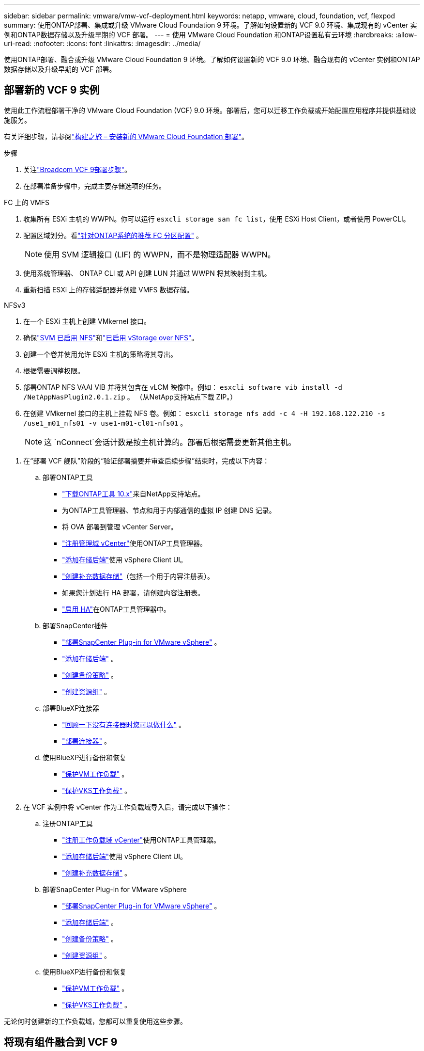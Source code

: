 ---
sidebar: sidebar 
permalink: vmware/vmw-vcf-deployment.html 
keywords: netapp, vmware, cloud, foundation, vcf, flexpod 
summary: 使用ONTAP部署、集成或升级 VMware Cloud Foundation 9 环境。了解如何设置新的 VCF 9.0 环境、集成现有的 vCenter 实例和ONTAP数据存储以及升级早期的 VCF 部署。 
---
= 使用 VMware Cloud Foundation 和ONTAP设置私有云环境
:hardbreaks:
:allow-uri-read: 
:nofooter: 
:icons: font
:linkattrs: 
:imagesdir: ../media/


[role="lead"]
使用ONTAP部署、融合或升级 VMware Cloud Foundation 9 环境。了解如何设置新的 VCF 9.0 环境、融合现有的 vCenter 实例和ONTAP数据存储以及升级早期的 VCF 部署。



== 部署新的 VCF 9 实例

使用此工作流程部署干净的 VMware Cloud Foundation (VCF) 9.0 环境。部署后，您可以迁移工作负载或开始配置应用程序并提供基础设施服务。

有关详细步骤，请参阅link:https://techdocs.broadcom.com/content/dam/broadcom/techdocs/us/en/assets/vmware-cis/vcf/vcf-9.0-vcf-deploy-journey.pdf["构建之旅 – 安装新的 VMware Cloud Foundation 部署"]。

.步骤
. 关注link:https://techdocs.broadcom.com/us/en/vmware-cis/vcf/vcf-9-0-and-later/9-0/deployment/deploying-a-new-vmware-cloud-foundation-or-vmware-vsphere-foundation-private-cloud-/preparing-your-environment.html["Broadcom VCF 9部署步骤"]。
. 在部署准备步骤中，完成主要存储选项的任务。


[role="tabbed-block"]
====
.FC 上的 VMFS
--
. 收集所有 ESXi 主机的 WWPN。你可以运行 `esxcli storage san fc list`，使用 ESXi Host Client，或者使用 PowerCLI。
. 配置区域划分。看link:https://docs.netapp.com/us-en/ontap/san-config/fc-fcoe-recommended-zoning-configuration.html#dual-fabric-zoning-configurations["针对ONTAP系统的推荐 FC 分区配置"] 。
+

NOTE: 使用 SVM 逻辑接口 (LIF) 的 WWPN，而不是物理适配器 WWPN。

. 使用系统管理器、 ONTAP CLI 或 API 创建 LUN 并通过 WWPN 将其映射到主机。
. 重新扫描 ESXi 上的存储适配器并创建 VMFS 数据存储。


--
.NFSv3
--
. 在一个 ESXi 主机上创建 VMkernel 接口。
. 确保link:https://docs.netapp.com/us-en/ontap/task_nas_enable_linux_nfs.html["SVM 已启用 NFS"]和link:https://docs.netapp.com/us-en/ontap/nfs-admin/enable-disable-vmware-vstorage-over-nfs-task.html["已启用 vStorage over NFS"]。
. 创建一个卷并使用允许 ESXi 主机的策略将其导出。
. 根据需要调整权限。
. 部署ONTAP NFS VAAI VIB 并将其包含在 vLCM 映像中。例如： `esxcli software vib install -d /NetAppNasPlugin2.0.1.zip` 。  （从NetApp支持站点下载 ZIP。）
. 在创建 VMkernel 接口的主机上挂载 NFS 卷。例如： `esxcli storage nfs add -c 4 -H 192.168.122.210 -s /use1_m01_nfs01 -v use1-m01-cl01-nfs01` 。
+

NOTE: 这 `nConnect`会话计数是按主机计算的。部署后根据需要更新其他主机。



--
====
. 在“部署 VCF 舰队”阶段的“验证部署摘要并审查后续步骤”结束时，完成以下内容：
+
.. 部署ONTAP工具
+
*** link:https://docs.netapp.com/us-en/ontap-tools-vmware-vsphere-10/deploy/ontap-tools-deployment.html["下载ONTAP工具 10.x"]来自NetApp支持站点。
*** 为ONTAP工具管理器、节点和用于内部通信的虚拟 IP 创建 DNS 记录。
*** 将 OVA 部署到管理 vCenter Server。
*** link:https://docs.netapp.com/us-en/ontap-tools-vmware-vsphere-10/configure/add-vcenter.html["注册管理域 vCenter"]使用ONTAP工具管理器。
*** link:https://docs.netapp.com/us-en/ontap-tools-vmware-vsphere-10/configure/add-storage-backend.html["添加存储后端"]使用 vSphere Client UI。
*** link:https://docs.netapp.com/us-en/ontap-tools-vmware-vsphere-10/configure/create-datastore.html["创建补充数据存储"]（包括一个用于内容注册表）。
*** 如果您计划进行 HA 部署，请创建内容注册表。
*** link:https://docs.netapp.com/us-en/ontap-tools-vmware-vsphere-10/manage/edit-appliance-settings.html["启用 HA"]在ONTAP工具管理器中。


.. 部署SnapCenter插件
+
*** link:https://docs.netapp.com/us-en/sc-plugin-vmware-vsphere/scpivs44_deploy_snapcenter_plug-in_for_vmware_vsphere_01.html["部署SnapCenter Plug-in for VMware vSphere"] 。
*** link:https://docs.netapp.com/us-en/sc-plugin-vmware-vsphere/scpivs44_add_storage.html["添加存储后端"] 。
*** link:https://docs.netapp.com/us-en/sc-plugin-vmware-vsphere/scpivs44_create_backup_policies.html["创建备份策略"] 。
*** link:https://docs.netapp.com/us-en/sc-plugin-vmware-vsphere/scpivs44_create_resource_groups.html["创建资源组"] 。


.. 部署BlueXP连接器
+
*** link:https://docs.netapp.com/us-en/bluexp-setup-admin/concept-connectors.html#what-you-can-do-without-a-connector["回顾一下没有连接器时您可以做什么"] 。
*** link:https://docs.netapp.com/us-en/bluexp-setup-admin/concept-modes.html#overview["部署连接器"] 。


.. 使用BlueXP进行备份和恢复
+
*** link:https://docs.netapp.com/us-en/bluexp-backup-recovery/prev-vmware-protect-overview.html["保护VM工作负载"] 。
*** link:https://docs.netapp.com/us-en/bluexp-backup-recovery/br-use-kubernetes-protect-overview.html["保护VKS工作负载"] 。




. 在 VCF 实例中将 vCenter 作为工作负载域导入后，请完成以下操作：
+
.. 注册ONTAP工具
+
*** link:https://docs.netapp.com/us-en/ontap-tools-vmware-vsphere-10/configure/add-vcenter.html["注册工作负载域 vCenter"]使用ONTAP工具管理器。
*** link:https://docs.netapp.com/us-en/ontap-tools-vmware-vsphere-10/configure/add-storage-backend.html["添加存储后端"]使用 vSphere Client UI。
*** link:https://docs.netapp.com/us-en/ontap-tools-vmware-vsphere-10/configure/create-datastore.html["创建补充数据存储"] 。


.. 部署SnapCenter Plug-in for VMware vSphere
+
*** link:https://docs.netapp.com/us-en/sc-plugin-vmware-vsphere/scpivs44_deploy_snapcenter_plug-in_for_vmware_vsphere_01.html["部署SnapCenter Plug-in for VMware vSphere"] 。
*** link:https://docs.netapp.com/us-en/sc-plugin-vmware-vsphere/scpivs44_add_storage.html["添加存储后端"] 。
*** link:https://docs.netapp.com/us-en/sc-plugin-vmware-vsphere/scpivs44_create_backup_policies.html["创建备份策略"] 。
*** link:https://docs.netapp.com/us-en/sc-plugin-vmware-vsphere/scpivs44_create_resource_groups.html["创建资源组"] 。


.. 使用BlueXP进行备份和恢复
+
*** link:https://docs.netapp.com/us-en/bluexp-backup-recovery/prev-vmware-protect-overview.html["保护VM工作负载"] 。
*** link:https://docs.netapp.com/us-en/bluexp-backup-recovery/br-use-kubernetes-protect-overview.html["保护VKS工作负载"] 。






无论何时创建新的工作负载域，您都可以重复使用这些步骤。



== 将现有组件融合到 VCF 9

您可能已经拥有 VCF 机群的一些组件并且希望重复使用它们。当您重新使用 vCenter 实例时，数据存储区通常会使用ONTAP工具进行配置，这些工具可以作为 VCF 的主要存储。

.前提条件
* 确认现有的 vCenter 实例可以正常运行。
* 验证ONTAP预配的数据存储库是否可用。
* 确保访问link:https://imt.netapp.com/imt/#welcome["互操作性表"]。


.步骤
. 回顾link:https://techdocs.broadcom.com/us/en/vmware-cis/vcf/vcf-9-0-and-later/9-0/deployment/converging-your-existing-vsphere-infrastructure-to-a-vcf-or-vvf-platform-/supported-scenarios-to-converge-to-vcf.html["支持融合到 VCF 的场景"]。
. 将 vCenter 实例与ONTAP配置的数据存储融合作为主要存储。
. 使用以下方法验证支持的版本link:https://imt.netapp.com/imt/#welcome["互操作性表"]。
. 升级link:https://docs.netapp.com/us-en/ontap-tools-vmware-vsphere-10/upgrade/upgrade-ontap-tools.html["ONTAP工具"]如果需要的话。
. 升级link:https://docs.netapp.com/us-en/sc-plugin-vmware-vsphere/scpivs44_upgrade.html["适用于 VMware vSphere 的SnapCenter插件"]如果需要的话。




== 将现有 VCF 环境升级到 VCF 9

使用标准升级流程将早期的 VCF 部署升级到版本 9.0。结果是运行 9.0 版本的 VCF 环境，具有升级的管理和工作负载域。

.前提条件
* 备份管理域和工作负载域。
* 验证ONTAP工具和SnapCenter插件与 VCF 9.0 的兼容性。关注link:https://imt.netapp.com/imt/#welcome["互操作性表"]到link:https://docs.netapp.com/us-en/ontap-tools-vmware-vsphere-10/upgrade/upgrade-ontap-tools.html["升级ONTAP工具"]和link:https://docs.netapp.com/us-en/sc-plugin-vmware-vsphere/scpivs44_upgrade.html["适用于 VMware vSphere 的SnapCenter插件"]支持 VCF 9。


.步骤
. 升级VCF管理域。看link:https://techdocs.broadcom.com/us/en/vmware-cis/vcf/vcf-9-0-and-later/9-0/deployment/upgrading-cloud-foundation.html["升级VCF管理域至VCF 9"]以获取说明。
. 升级任何 VCF 5.x 工作负载域。看link:https://techdocs.broadcom.com/us/en/vmware-cis/vcf/vcf-9-0-and-later/9-0/lifecycle-management/lifecycle-management-of-vcf-core-components/upgrade-workload-domains-to-vcf-5-2.html["将 VCF 5.x 工作负载域升级到 VCF 9"]以获取说明。


